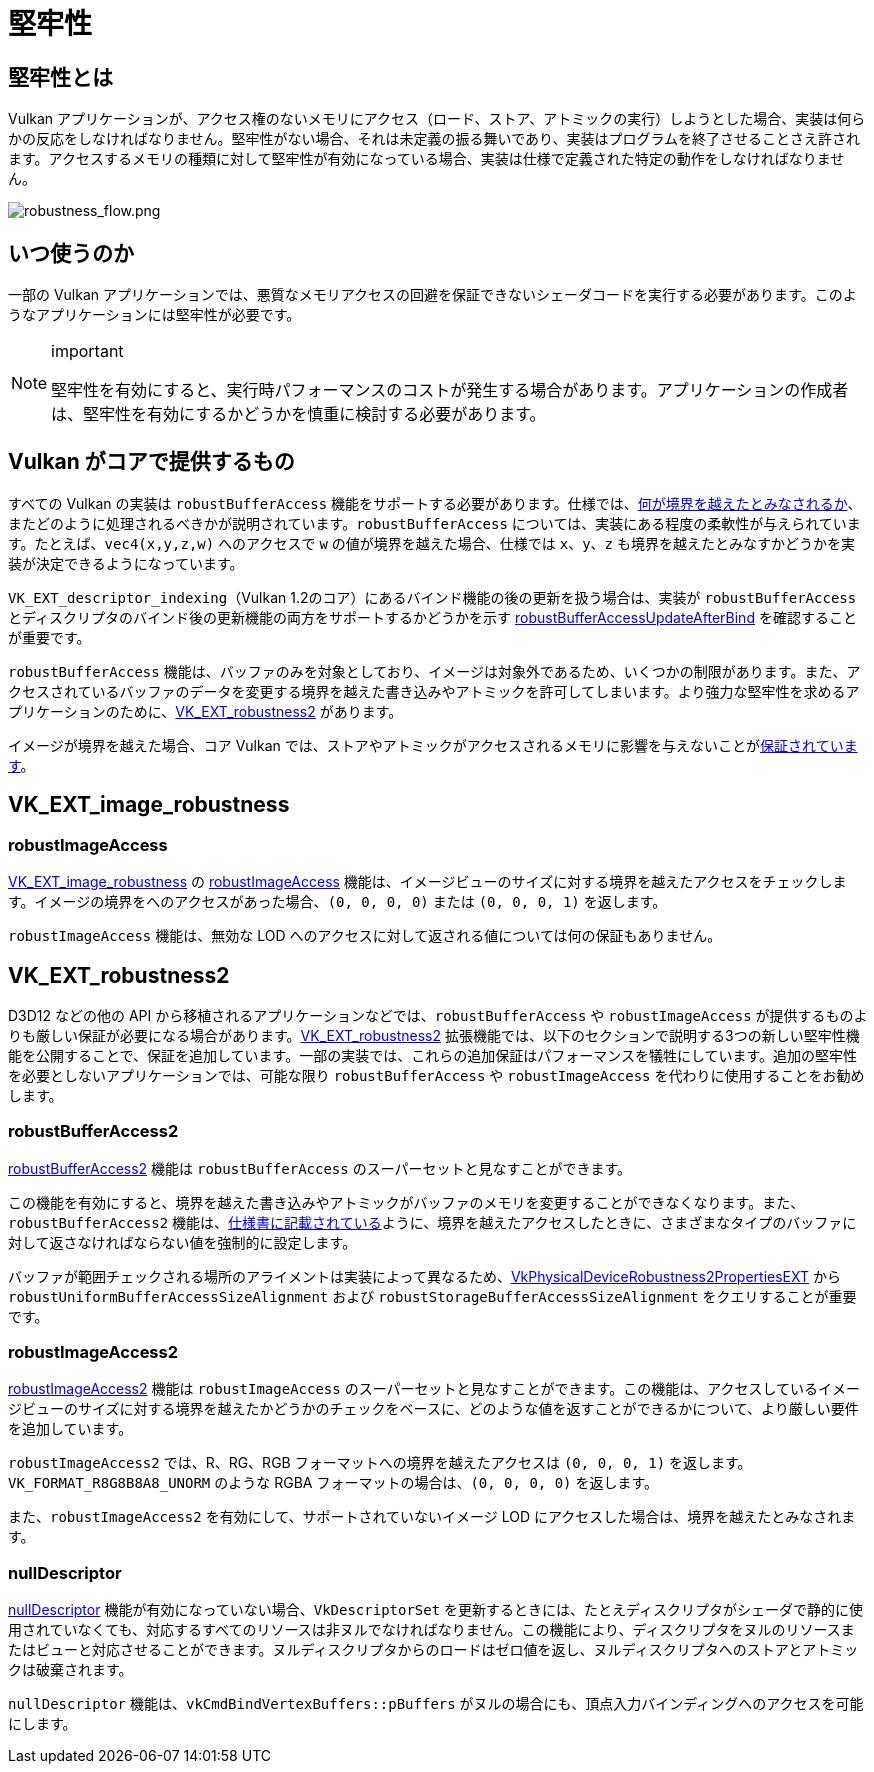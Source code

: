 // Copyright 2019-2022 The Khronos Group, Inc.
// SPDX-License-Identifier: CC-BY-4.0

ifndef::chapters[:chapters:]

[[robustness]]
= 堅牢性

== 堅牢性とは

Vulkan アプリケーションが、アクセス権のないメモリにアクセス（ロード、ストア、アトミックの実行）しようとした場合、実装は何らかの反応をしなければなりません。堅牢性がない場合、それは未定義の振る舞いであり、実装はプログラムを終了させることさえ許されます。アクセスするメモリの種類に対して堅牢性が有効になっている場合、実装は仕様で定義された特定の動作をしなければなりません。

image::../../../chapters/images/robustness_flow.png[robustness_flow.png]

== いつ使うのか

一部の Vulkan アプリケーションでは、悪質なメモリアクセスの回避を保証できないシェーダコードを実行する必要があります。このようなアプリケーションには堅牢性が必要です。

[NOTE]
.important
====
堅牢性を有効にすると、実行時パフォーマンスのコストが発生する場合があります。アプリケーションの作成者は、堅牢性を有効にするかどうかを慎重に検討する必要があります。
====

== Vulkan がコアで提供するもの

すべての Vulkan の実装は `robustBufferAccess` 機能をサポートする必要があります。仕様では、link:https://www.khronos.org/registry/vulkan/specs/1.3-extensions/html/vkspec.html#features-robustBufferAccess[何が境界を越えたとみなされるか]、またどのように処理されるべきかが説明されています。`robustBufferAccess` については、実装にある程度の柔軟性が与えられています。たとえば、`vec4(x,y,z,w)` へのアクセスで `w` の値が境界を越えた場合、仕様では `x`、`y`、`z` も境界を越えたとみなすかどうかを実装が決定できるようになっています。

`VK_EXT_descriptor_indexing`（Vulkan 1.2のコア）にあるバインド機能の後の更新を扱う場合は、実装が `robustBufferAccess` とディスクリプタのバインド後の更新機能の両方をサポートするかどうかを示す link:https://www.khronos.org/registry/vulkan/specs/1.3-extensions/html/vkspec.html#limits-robustBufferAccessUpdateAfterBind[robustBufferAccessUpdateAfterBind] を確認することが重要です。

`robustBufferAccess` 機能は、バッファのみを対象としており、イメージは対象外であるため、いくつかの制限があります。また、アクセスされているバッファのデータを変更する境界を越えた書き込みやアトミックを許可してしまいます。より強力な堅牢性を求めるアプリケーションのために、link:https://www.khronos.org/registry/vulkan/specs/1.3-extensions/man/html/VK_EXT_robustness2.html[VK_EXT_robustness2] があります。

イメージが境界を越えた場合、コア Vulkan では、ストアやアトミックがアクセスされるメモリに影響を与えないことがlink:https://www.khronos.org/registry/vulkan/specs/1.3-extensions/html/vkspec.html#textures-output-coordinate-validation[保証されています]。

== VK_EXT_image_robustness

=== robustImageAccess

link:https://www.khronos.org/registry/vulkan/specs/1.3-extensions/html/vkspec.html#VK_EXT_image_robustness[VK_EXT_image_robustness] の link:https://www.khronos.org/registry/vulkan/specs/1.3-extensions/html/vkspec.html#features-robustImageAccess[robustImageAccess] 機能は、イメージビューのサイズに対する境界を越えたアクセスをチェックします。イメージの境界をへのアクセスがあった場合、`(0, 0, 0, 0)` または `(0, 0, 0, 1)` を返します。

`robustImageAccess` 機能は、無効な LOD へのアクセスに対して返される値については何の保証もありません。

== VK_EXT_robustness2

D3D12 などの他の API から移植されるアプリケーションなどでは、`robustBufferAccess` や `robustImageAccess` が提供するものよりも厳しい保証が必要になる場合があります。link:https://www.khronos.org/registry/vulkan/specs/1.3-extensions/man/html/VK_EXT_robustness2.html[VK_EXT_robustness2] 拡張機能では、以下のセクションで説明する3つの新しい堅牢性機能を公開することで、保証を追加しています。一部の実装では、これらの追加保証はパフォーマンスを犠牲にしています。追加の堅牢性を必要としないアプリケーションでは、可能な限り `robustBufferAccess` や `robustImageAccess` を代わりに使用することをお勧めします。

=== robustBufferAccess2

link:https://www.khronos.org/registry/vulkan/specs/1.3-extensions/html/vkspec.html#features-robustBufferAccess2[robustBufferAccess2] 機能は `robustBufferAccess` のスーパーセットと見なすことができます。

この機能を有効にすると、境界を越えた書き込みやアトミックがバッファのメモリを変更することができなくなります。また、`robustBufferAccess2` 機能は、link:https://www.khronos.org/registry/vulkan/specs/1.3-extensions/html/vkspec.html#features-robustBufferAccess[仕様書に記載されている]ように、境界を越えたアクセスしたときに、さまざまなタイプのバッファに対して返さなければならない値を強制的に設定します。

バッファが範囲チェックされる場所のアライメントは実装によって異なるため、link:https://www.khronos.org/registry/vulkan/specs/1.3-extensions/man/html/VkPhysicalDeviceRobustness2PropertiesEXT.html[VkPhysicalDeviceRobustness2PropertiesEXT] から `robustUniformBufferAccessSizeAlignment` および `robustStorageBufferAccessSizeAlignment` をクエリすることが重要です。

=== robustImageAccess2

link:https://www.khronos.org/registry/vulkan/specs/1.3-extensions/html/vkspec.html#features-robustImageAccess2[robustImageAccess2] 機能は `robustImageAccess` のスーパーセットと見なすことができます。この機能は、アクセスしているイメージビューのサイズに対する境界を越えたかどうかのチェックをベースに、どのような値を返すことができるかについて、より厳しい要件を追加しています。

`robustImageAccess2` では、R、RG、RGB フォーマットへの境界を越えたアクセスは `(0, 0, 0, 1)` を返します。`VK_FORMAT_R8G8B8A8_UNORM` のような RGBA フォーマットの場合は、`(0, 0, 0, 0)` を返します。

また、`robustImageAccess2` を有効にして、サポートされていないイメージ LOD にアクセスした場合は、境界を越えたとみなされます。

=== nullDescriptor

link:https://www.khronos.org/registry/vulkan/specs/1.3-extensions/html/vkspec.html#features-nullDescriptor[nullDescriptor] 機能が有効になっていない場合、`VkDescriptorSet` を更新するときには、たとえディスクリプタがシェーダで静的に使用されていなくても、対応するすべてのリソースは非ヌルでなければなりません。この機能により、ディスクリプタをヌルのリソースまたはビューと対応させることができます。ヌルディスクリプタからのロードはゼロ値を返し、ヌルディスクリプタへのストアとアトミックは破棄されます。

`nullDescriptor` 機能は、`vkCmdBindVertexBuffers::pBuffers` がヌルの場合にも、頂点入力バインディングへのアクセスを可能にします。
